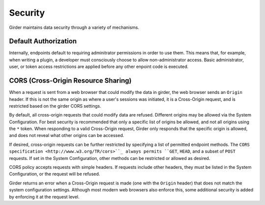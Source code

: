 Security
========

Girder maintains data security through a variety of mechanisms.


Default Authorization
---------------------

Internally, endpoints default to requiring adminitrator permissions in order to
use them.  This means that, for example, when writing a plugin, a developer
must consciously choose to allow non-administrator access.  Basic
administrator, user, or token access restrictions are applied before any other
enpoint code is executed.


CORS (Cross-Origin Resource Sharing)
------------------------------------

When a request is sent from a web browser that could modify the data in girder,
the web browser sends an ``Origin`` header.  If this is not the same origin as
where a user's sessions was initiated, it is a Cross-Origin request, and is
restricted based on the girder CORS settings.

By default, all cross-origin requests that could modify data are refused.
Different origins may be allowed via the System Configuration.  For best
security is recommended that only a specific list of origins be allowed, and
not all origins using the ``*`` token.  When responding to a valid Cross-Origin
request, Girder only responds that the specific origin is allowed, and does not
reveal what other origins can be accessed.

If desired, cross-origin requests can be further restricted by specifying a
list of permitted endpoint methods.  The ``CORS specification
<http://www.w3.org/TR/cors>``_ always permits ``GET``, ``HEAD``, and a subset
of ``POST`` requests.  If set in the System Configuration, other methods can be
restricted or allowed as desired.

CORS policy accepts requests with simple headers.  If requests include other
headers, they must be listed in the System Configuration, or the request will
be refused.

Girder returns an error when a Cross-Origin request is made (one with the
``Origin`` header) that does not match the system configuration settings.
Although most modern web browsers also enforce this, some additional security
is added by enforcing it at the request level.
